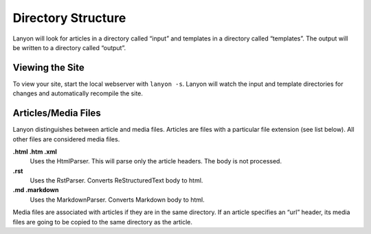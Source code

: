 .. _directory_structure:

Directory Structure
===================

Lanyon will look for articles in a directory called “input” and templates in a directory called “templates”. The output will be written to a directory called “output”.

Viewing the Site
----------------

To view your site, start the local webserver with ``lanyon -s``. Lanyon will watch the input and template directories for changes and automatically recompile the site.

Articles/Media Files
--------------------

Lanyon distinguishes between article and media files. Articles are files with a particular file extension (see list below). All other files are considered media files.

**.html .htm .xml**
    Uses the HtmlParser. This will parse only the article headers. The body is not processed.
**.rst**
    Uses the RstParser. Converts ReStructuredText body to html.
**.md .markdown**
    Uses the MarkdownParser. Converts Markdown body to html.

Media files are associated with articles if they are in the same directory. If an article specifies an “url” header, its media files are going to be copied to the same directory as the article.



